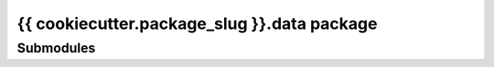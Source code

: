 {{ cookiecutter.package_slug }}.data package
============================================

Submodules
----------

